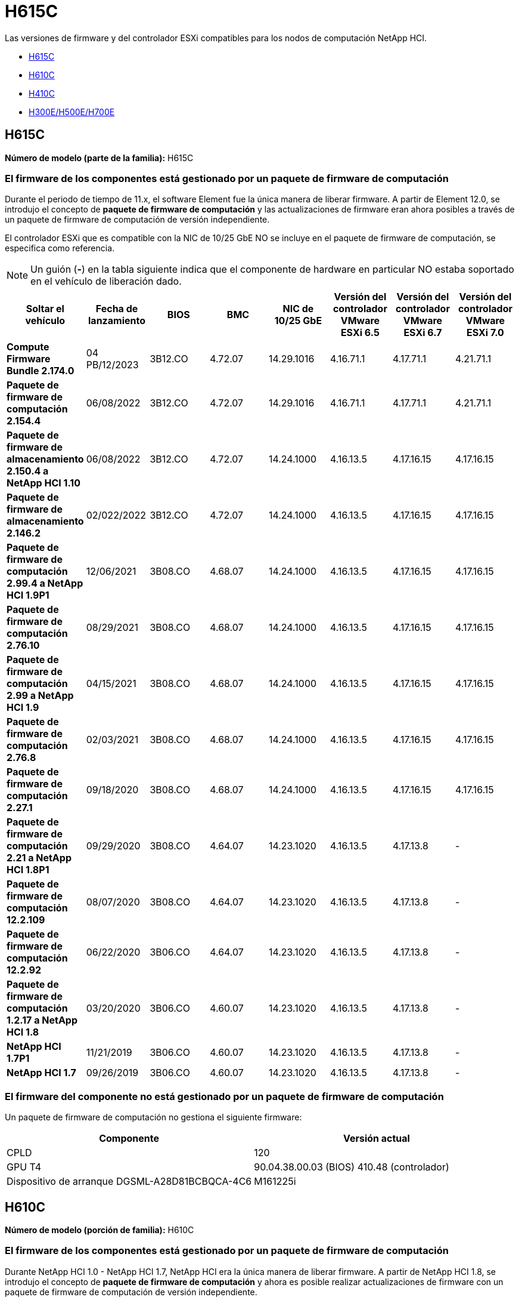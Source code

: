 = H615C
:allow-uri-read: 


Las versiones de firmware y del controlador ESXi compatibles para los nodos de computación NetApp HCI.

* <<H615C>>
* <<H610C>>
* <<H410C>>
* <<H300E/H500E/H700E>>




== H615C

*Número de modelo (parte de la familia):* H615C



=== El firmware de los componentes está gestionado por un paquete de firmware de computación

Durante el periodo de tiempo de 11.x, el software Element fue la única manera de liberar firmware. A partir de Element 12.0, se introdujo el concepto de *paquete de firmware de computación* y las actualizaciones de firmware eran ahora posibles a través de un paquete de firmware de computación de versión independiente.

El controlador ESXi que es compatible con la NIC de 10/25 GbE NO se incluye en el paquete de firmware de computación, se especifica como referencia.


NOTE: Un guión (*-*) en la tabla siguiente indica que el componente de hardware en particular NO estaba soportado en el vehículo de liberación dado.

[cols="8*"]
|===
| Soltar el vehículo | Fecha de lanzamiento | BIOS | BMC | NIC de 10/25 GbE | Versión del controlador VMware ESXi 6.5 | Versión del controlador VMware ESXi 6.7 | Versión del controlador VMware ESXi 7.0 


| *Compute Firmware Bundle 2.174.0* | 04 PB/12/2023 | 3B12.CO | 4.72.07 | 14.29.1016 | 4.16.71.1 | 4.17.71.1 | 4.21.71.1 


| *Paquete de firmware de computación 2.154.4* | 06/08/2022 | 3B12.CO | 4.72.07 | 14.29.1016 | 4.16.71.1 | 4.17.71.1 | 4.21.71.1 


| *Paquete de firmware de almacenamiento 2.150.4 a NetApp HCI 1.10* | 06/08/2022 | 3B12.CO | 4.72.07 | 14.24.1000 | 4.16.13.5 | 4.17.16.15 | 4.17.16.15 


| *Paquete de firmware de almacenamiento 2.146.2* | 02/022/2022 | 3B12.CO | 4.72.07 | 14.24.1000 | 4.16.13.5 | 4.17.16.15 | 4.17.16.15 


| *Paquete de firmware de computación 2.99.4 a NetApp HCI 1.9P1* | 12/06/2021 | 3B08.CO | 4.68.07 | 14.24.1000 | 4.16.13.5 | 4.17.16.15 | 4.17.16.15 


| *Paquete de firmware de computación 2.76.10* | 08/29/2021 | 3B08.CO | 4.68.07 | 14.24.1000 | 4.16.13.5 | 4.17.16.15 | 4.17.16.15 


| *Paquete de firmware de computación 2.99 a NetApp HCI 1.9* | 04/15/2021 | 3B08.CO | 4.68.07 | 14.24.1000 | 4.16.13.5 | 4.17.16.15 | 4.17.16.15 


| *Paquete de firmware de computación 2.76.8* | 02/03/2021 | 3B08.CO | 4.68.07 | 14.24.1000 | 4.16.13.5 | 4.17.16.15 | 4.17.16.15 


| *Paquete de firmware de computación 2.27.1* | 09/18/2020 | 3B08.CO | 4.68.07 | 14.24.1000 | 4.16.13.5 | 4.17.16.15 | 4.17.16.15 


| *Paquete de firmware de computación 2.21 a NetApp HCI 1.8P1* | 09/29/2020 | 3B08.CO | 4.64.07 | 14.23.1020 | 4.16.13.5 | 4.17.13.8 | - 


| *Paquete de firmware de computación 12.2.109* | 08/07/2020 | 3B08.CO | 4.64.07 | 14.23.1020 | 4.16.13.5 | 4.17.13.8 | - 


| *Paquete de firmware de computación 12.2.92* | 06/22/2020 | 3B06.CO | 4.64.07 | 14.23.1020 | 4.16.13.5 | 4.17.13.8 | - 


| *Paquete de firmware de computación 1.2.17 a NetApp HCI 1.8* | 03/20/2020 | 3B06.CO | 4.60.07 | 14.23.1020 | 4.16.13.5 | 4.17.13.8 | - 


| *NetApp HCI 1.7P1* | 11/21/2019 | 3B06.CO | 4.60.07 | 14.23.1020 | 4.16.13.5 | 4.17.13.8 | - 


| *NetApp HCI 1.7* | 09/26/2019 | 3B06.CO | 4.60.07 | 14.23.1020 | 4.16.13.5 | 4.17.13.8 | - 
|===


=== El firmware del componente no está gestionado por un paquete de firmware de computación

Un paquete de firmware de computación no gestiona el siguiente firmware:

[cols="2*"]
|===
| Componente | Versión actual 


| CPLD | 120 


| GPU T4 | 90.04.38.00.03 (BIOS) 410.48 (controlador) 


| Dispositivo de arranque DGSML-A28D81BCBQCA-4C6 | M161225i 
|===


== H610C

*Número de modelo (porción de familia):* H610C



=== El firmware de los componentes está gestionado por un paquete de firmware de computación

Durante NetApp HCI 1.0 - NetApp HCI 1.7, NetApp HCI era la única manera de liberar firmware. A partir de NetApp HCI 1.8, se introdujo el concepto de *paquete de firmware de computación* y ahora es posible realizar actualizaciones de firmware con un paquete de firmware de computación de versión independiente.

El controlador ESXi que es compatible con la NIC de 10/25 GbE NO se incluye en el paquete de firmware de computación, se especifica como referencia.


NOTE: Un guión (*-*) en la tabla siguiente indica que el componente de hardware en particular NO estaba soportado en el vehículo de liberación dado.

[cols="8*"]
|===
| Soltar el vehículo | Fecha de lanzamiento | BIOS | BMC | NIC de 10/25 GbE | Versión del controlador VMware ESXi 6.5 | Versión del controlador VMware ESXi 6.7 | Versión del controlador VMware ESXi 7.0 


| *Compute Firmware Bundle 2.174.0* | 04 PB/12/2023 | 3B07 | 4.04.07 | 14.29.1016 | 4.16.71.1 | 4.17.71.1 | 4.21.71.1 


| *Paquete de firmware de computación 2.154.4* | 06/08/2022 | 3B07 | 4.04.07 | 14.29.1016 | 4.16.71.1 | 4.17.71.1 | 4.21.71.1 


| *Paquete de firmware de almacenamiento 2.150.4 a NetApp HCI 1.10* | 06/08/2022 | 3B07 | 4.04.07 | 14.25.1020 | 4.16.13.5 | 4.17.16.15 | 4.17.16.15 


| *Paquete de firmware de almacenamiento 2.146.2* | 02/22/2022 | 3B07 | 4.04.07 | 14.25.1020 | 4.16.13.5 | 4.17.16.15 | 4.17.16.15 


| *Paquete de firmware de computación 2.99.4 a NetApp HCI 1.9P1* | 12/06/2021 | 3B03 | 4.00.07 | 14.25.1020 | 4.16.13.5 | 4.17.16.15 | 4.17.16.15 


| *Paquete de firmware de computación 2.76.10* | 08/29/2021 | 3B03 | 4.00.07 | 14.25.1020 | 4.16.13.5 | 4.17.16.15 | 4.17.16.15 


| *Paquete de firmware de computación 2.99 a NetApp HCI 1.9* | 04/15/2021 | 3B03 | 4.00.07 | 14.25.1020 | 4.16.13.5 | 4.17.16.15 | 4.17.16.15 


| *Paquete de firmware de computación 2.76.8* | 02/03/2021 | 3B03 | 4.00.07 | 14.25.1020 | 4.16.13.5 | 4.17.16.15 | 4.17.16.15 


| *Paquete de firmware de computación 2.27.1* | 09/18/2020 | 3B03 | 4.00.07 | 14.25.1020 | 4.16.13.5 | 4.17.16.15 | 4.17.16.15 


| *Paquete de firmware de computación 2.21 a NetApp HCI 1.8P1* | 09/29/2020 | 3B01 | 3.96.07 | 14.22.1002 | 4.16.13.5 | 4.17.13.8 | - 


| *Paquete de firmware de computación 12.2.109* | 08/07/2020 | 3B01 | 3.96.07 | 14.22.1002 | 4.16.13.5 | 4.17.13.8 | - 


| *Paquete de firmware de computación 12.2.92* | 06/22/2020 | 3B01 | 3.96.07 | 14.22.1002 | 4.16.13.5 | 4.17.13.8 | - 


| *Paquete de firmware de computación 1.2.17 a NetApp HCI 1.8* | 03/20/2020 | 3A02 | 3.91.07 | 14.22.1002 | 4.16.13.5 | 4.17.13.8 | - 


| *NetApp HCI 1.7P1* | 11/21/2019 | 3A02 | 3.91.07 | 14.22.1002 | 4.16.13.5 | 4.17.13.8 | - 


| *NetApp HCI 1.7* | 09/26/2019 | 3A02 | 3.91.07 | 14.22.1002 | 4.16.13.5 | 4.17.13.8 | - 


| *NetApp HCI 1.6* | 08/19/2019 | 3A02 | 3.91.07 | 14.22.1002 | 4.16.13.5 | 4.17.13.8 | - 


| *NetApp HCI 1.4P1* | 04/25/2019 | 3A02 | 3.91.07 | 14.22.1002 | 4.16.13.5 | 4.17.13.8 | - 


| *NetApp HCI 1.4* | 11/29/2018 | 3A02 | 3.91.07 | 14.22.1002 | 4.16.13.5 | 4.17.13.8 | - 
|===


=== El firmware del componente no está gestionado por un paquete de firmware de computación

Un paquete de firmware de computación no gestiona el siguiente firmware:

[cols="2*"]
|===
| Componente | Versión actual 


| CPLD | 120 


| NIC de 1/10 GbE | 3,2d 0x80000b4b 


| GPU M10 | 82.07.ab.00.12 82.07.ab.00.13 82.07.ab.00.14 82.07.ab.00.15 


| Dispositivo de arranque DGSML-A28D81BCBQCA-4C6 | M161225i 
|===


== H410C

*Número de modelo (porción de familia):* H410C



=== El firmware de los componentes está gestionado por un paquete de firmware de computación

Durante NetApp HCI 1.0 - NetApp HCI 1.7, NetApp HCI era la única manera de liberar firmware. A partir de NetApp HCI 1.8, se introdujo el concepto de *paquete de firmware de computación* y ahora es posible realizar actualizaciones de firmware con un paquete de firmware de computación de versión independiente.

El controlador ESXi que es compatible con la NIC de 10/25 GbE NO se incluye en el paquete de firmware de computación, se especifica como referencia.


NOTE: Un guión (*-*) en la tabla siguiente indica que el componente de hardware en particular NO estaba soportado en el vehículo de liberación dado.

[cols="8*"]
|===
| Soltar el vehículo | Fecha de lanzamiento | BIOS | BMC | NIC de 10/25 GbE | Versión del controlador VMware ESXi 6.5 | Versión del controlador VMware ESXi 6.7 | Versión del controlador VMware ESXi 7.0 


| *Compute Firmware Bundle 2.174.0* | 04 PB/12/2023 | NATP3.10 | 6.71.20 | 14.29.1016 | 4.16.71.1 | 4.17.71.1 | 4.21.71.1 


| *Paquete de firmware de computación 2.154.4* | 06/08/2022 | NATP3.10 | 6.71.20 | 14.29.1016 | 4.16.71.1 | 4.17.71.1 | 4.21.71.1 


| *Paquete de firmware de almacenamiento 2.150.4 a NetApp HCI 1.10* | 06/08/2022 | NATP3.10 | 6.71.20 | 14.25.1020 | 4.16.13.5 | 4.17.15.16 | 4.19.16.1 


| *Paquete de firmware de almacenamiento 2.146.2* | 02/22/2022 | NATP3.10 | 6.71.20 | 14.25.1020 | 4.16.13.5 | 4.17.15.16 | 4.19.16.1 


| *Paquete de firmware de computación 2.99.4 a NetApp HCI 1.9P1* | 12/06/2021 | NATP3.9 | 6.71.18 | 14.25.1020 | 4.16.13.5 | 4.17.15.16 | 4.19.16.1 


| *Paquete de firmware de computación 2.76.10* | 08/29/2021 | NATP3.9 | 6.71.20 | 14.25.1020 | 4.16.13.5 | 4.17.15.16 | 4.19.16.1 


| *Paquete de firmware de computación 2.99 a NetApp HCI 1.9* | 04/15/2021 | NATP3.9 | 6.71.18 | 14.25.1020 | 4.16.13.5 | 4.17.15.16 | 4.19.16.1 


| *Paquete de firmware de computación 2.76.8* | 02/03/2021 | NATP3.9 | 6.71.18 | 14.25.1020 | 4.16.13.5 | 4.17.15.16 | 4.19.16.1 


| *Paquete de firmware de computación 2.27.1* | 09/18/2020 | NA3.7 | 6.71.18 | 14.25.1020 | 4.16.13.5 | 4.17.15.16 | 4.19.16.1 


| *Paquete de firmware de computación 2.21 a NetApp HCI 1.8P1* | 09/29/2020 | NA3.7 | 6.71.18 | 14.25.1020 | 4.16.13.5 | 4.17.15.16 | - 


| *Paquete de firmware de computación 12.2.109* | 08/07/2020 | NA3.7 | 6.71.18 | 14.25.1020 | 4.16.13.5 | 4.17.15.16 | - 


| *Paquete de firmware de computación 12.2.92* | 06/22/2020 | NA3.7 | 6.71.18 | 14.25.1020 | 4.16.13.5 | 4.17.15.16 | - 


| *Paquete de firmware de computación 1.2.17 a NetApp HCI 1.8* | 03/20/2020 | NA3.4 | 6.71.18 | 14.25.1020 | 4.16.13.5 | 4.17.15.16 | - 


| *NetApp HCI 1.7P1* | 11/21/2019 | NA3.3 | 6.53 | 14.25.1020 | 4.16.13.5 | 4.17.15.16 | - 


| *NetApp HCI 1.7* | 09/26/2019 | NA2.2 | 6.53 | 14.25.1020 | 4.16.13.5 | 4.17.15.16 | - 


| *NetApp HCI 1.6* | 08/19/2019 | NA2.2 | 6.53 | 14.25.1020 | 4.16.13.5 | 4.17.15.16 | - 


| *NetApp HCI 1.4P1* | 04/25/2019 | NA2.2 | 6.53 | 14.25.1020 | 4.16.13.5 | 4.17.15.16 | - 


| *NetApp HCI 1.4* | 11/29/2018 | NA2.2 | 6.53 | 14.25.1020 | 4.16.13.5 | 4.17.15.16 | - 
|===


=== El firmware del componente no está gestionado por un paquete de firmware de computación

Un paquete de firmware de computación no gestiona el siguiente firmware:

[cols="2*"]
|===
| Componente | Versión actual 


| CPLD | 03.B0.09 


| Adaptador SAS | 16.00.01.00 


| NIC SIOM 1/10 GbE | 1.93 


| Suministro de alimentación | 1.3 


| Dispositivo de arranque SSDSCKJB24G7 | N2010121 


| Dispositivo de arranque MTFDDAV240TCB1AR | DOMU037 
|===


== H300E/H500E/H700E

*Número de modelo (porción de familia):* H300E/H500E/H700E



=== El firmware de los componentes está gestionado por un paquete de firmware de computación

Durante NetApp HCI 1.0 - NetApp HCI 1.7, NetApp HCI era la única manera de liberar firmware. A partir de NetApp HCI 1.8, se introdujo el concepto de *paquete de firmware de computación* y ahora es posible realizar actualizaciones de firmware con un paquete de firmware de computación de versión independiente.

El controlador ESXi que es compatible con la NIC de 10/25 GbE NO se incluye en el paquete de firmware de computación, se especifica como referencia.


NOTE: Un guión (*-*) en la tabla siguiente indica que el componente de hardware en particular NO estaba soportado en el vehículo de liberación dado.

[cols="8*"]
|===
| Soltar el vehículo | Fecha de lanzamiento | BIOS | BMC | NIC de 10/25 GbE | Versión del controlador VMware ESXi 6.5 | Versión del controlador VMware ESXi 6.7 | Versión del controlador VMware ESXi 7.0 


| *Compute Firmware Bundle 2.174.0* | 04 PB/12/2023 | NAT3.4 | 07.02.00 | 14.29.1016 | 4.16.71.1 | 4.17.71.1 | 4.21.71.1 


| *Paquete de firmware de computación 2.154.4* | 06/08/2022 | NAT3.4 | 6.98.00 | 14.29.1016 | 4.16.71.1 | 4.17.71.1 | 4.21.71.1 


| *Paquete de firmware de computación 2.150.4 a NetApp HCI 1.10* | 06/08/2022 | NAT3.4 | 6.98.00 | 14.25.1020 | 4.16.13.5 | 4.17.15.16 | 4.19.16.1 


| *Paquete de firmware de computación 2.146.2* | 02/22/2022 | NAT3.4 | 6.98.00 | 14.25.1020 | 4.16.13.5 | 4.17.15.16 | 4.19.16.1 


| *Paquete de firmware de computación 2.99.4 a NetApp HCI 1.9P1* | 12/06/2021 | NA2.1 | 6.84.00 | 14.25.1020 | 4.16.13.5 | 4.17.15.16 | 4.19.16.1 


| *Paquete de firmware de computación 2.76.10* | 08/29/2021 | NA2.1 | 6.84.00 | 14.25.1020 | 4.16.13.5 | 4.17.15.16 | 4.19.16.1 


| *Paquete de firmware de computación 2.99 a NetApp HCI 1.9* | 04/15/2021 | NA2.1 | 6.84.00 | 14.25.1020 | 4.16.13.5 | 4.17.15.16 | 4.19.16.1 


| *Paquete de firmware de computación 2.76.8* | 02/03/2021 | NA2.1 | 6.84.00 | 14.25.1020 | 4.16.13.5 | 4.17.15.16 | 4.19.16.1 


| *Paquete de firmware de computación 2.27.1* | 09/18/2020 | NA2.1 | 6.84.00 | 14.25.1020 | 4.16.13.5 | 4.17.15.16 | 4.19.16.1 


| *Paquete de firmware de computación 2.21 a NetApp HCI 1.8P1* | 09/29/2020 | NA2.1 | 6.84.00 | 14.21.1000 | 4.16.13.5 | 4.17.13.8 | - 


| *Paquete de firmware de computación 12.2.109* | 08/07/2020 | NA2.1 | 6.84.00 | 14.21.1000 | 4.16.13.5 | 4.17.13.8 | - 


| *Paquete de firmware de computación 12.2.92* | 06/22/2020 | NA2.1 | 6.84.00 | 14.21.1000 | 4.16.13.5 | 4.17.13.8 | - 


| *Paquete de firmware de computación 1.2.17 a NetApp HCI 1.8* | 03/20/2020 | NA2.1 | 3.25 | 14.21.1000 | 4.16.13.5 | 4.17.13.8 | - 


| *NetApp HCI 1.7P1* | 11/21/2019 | NA2.1 | 3.25 | 14.21.1000 | 4.16.13.5 | 4.17.13.8 | - 


| *NetApp HCI 1.7* | 09/26/2019 | NA2.1 | 3.25 | 14.21.1000 | 4.16.13.5 | 4.17.13.8 | - 


| *NetApp HCI 1.6* | 08/19/2019 | NA2.1 | 3.25 | 14.21.1000 | 4.16.13.5 | 4.17.13.8 | - 


| *NetApp HCI 1.4P1* | 04/25/2019 | NA2.1 | 3.25 | 14.17.2020 | 4.16.13.5 | 4.17.13.8 | - 


| *NetApp HCI 1.4* | 11/29/2018 | NA2.1 | 3.25 | 14.17.2020 | 4.16.13.5 | 4.17.13.8 | - 
|===


=== El firmware del componente no está gestionado por un paquete de firmware de computación

Un paquete de firmware de computación no gestiona el siguiente firmware:

[cols="2*"]
|===
| Componente | Versión actual 


| CPLD | 01.A1.06 


| Adaptador SAS | 16.00.01.00 


| NIC SIOM 1/10 GbE | 1.93 


| Suministro de alimentación | 1.3 


| Dispositivo de arranque SSDSCKJB24G7 | N2010121 


| Dispositivo de arranque MTFDDAV240TCB1AR | DOMU037 
|===